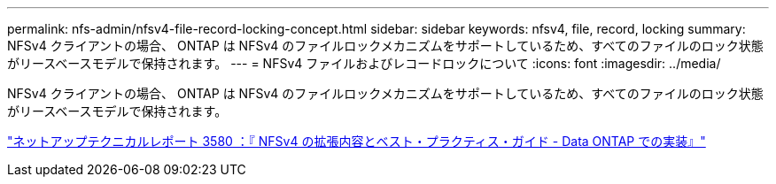 ---
permalink: nfs-admin/nfsv4-file-record-locking-concept.html 
sidebar: sidebar 
keywords: nfsv4, file, record, locking 
summary: NFSv4 クライアントの場合、 ONTAP は NFSv4 のファイルロックメカニズムをサポートしているため、すべてのファイルのロック状態がリースベースモデルで保持されます。 
---
= NFSv4 ファイルおよびレコードロックについて
:icons: font
:imagesdir: ../media/


[role="lead"]
NFSv4 クライアントの場合、 ONTAP は NFSv4 のファイルロックメカニズムをサポートしているため、すべてのファイルのロック状態がリースベースモデルで保持されます。

http://www.netapp.com/us/media/tr-3580.pdf["ネットアップテクニカルレポート 3580 ：『 NFSv4 の拡張内容とベスト・プラクティス・ガイド - Data ONTAP での実装』"]
